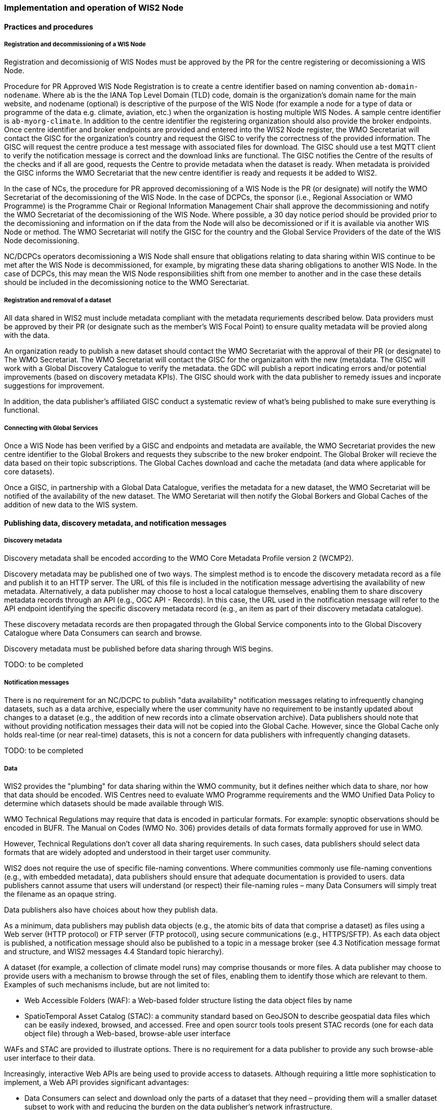 === Implementation and operation of WIS2 Node

==== Practices and procedures

===== Registration and decommissioning of a WIS Node

Registration and decomissionig of WIS Nodes must be approved by the PR for the centre registering or decomissioning a WIS Node.

Procedure for PR Approved WIS Node Registration is to create a centre identifier based on naming convention `ab-domain-nodename`.  Where `ab` is the the IANA Top Level Domain (TLD) code, domain is the organization's domain name for the main website, and nodename (optional) is descriptive of the purpose of the WIS Node (for example a node for a type of data or programme of the data e.g. climate, aviation, etc.) when the organization is hosting multiple WIS Nodes. A sample centre identifier is `ab-myorg-climate`.  In addition to the centre identifier the registering organization should also provide the broker endpoints.  Once centre identifier and broker endpoints are provided and entered into the WIS2 Node register, the WMO Secretariat will contact the GISC for the organization's country and request the GISC to verify the correctness of the provided information.  The GISC will request the centre produce a test message with associated files for download.  The GISC should use a test MQTT client to verify the notification message is correct and the download links are functional.  The GISC notifies the Centre of the results of the checks and if all are good, requests the Centre to provide metadata when the dataset is ready.  When metadata is proivided the GISC informs the WMO Secretariat that the new centre identifier is ready and requests it be added to WIS2.

In the case of NCs, the procedure for PR approved decomissioning of a WIS Node is the PR (or designate) will notify the WMO Secretariat of the decomissioning of the WIS Node. In the case of DCPCs, the sponsor (i.e., Regional Association or WMO Programme) is the Programme Chair or Regional Information Management Chair shall approve the decommissioning and notify the WMO Secretariat of the decomissioning of the WIS Node. Where possible, a 30 day notice period should be provided prior to the decomissioning and information on if the data from the Node will also be decomissioned or if it is available via another WIS Node or method.  The WMO Secretariat will notify the GISC for the country and the Global Service Providers of the date of the WIS Node decomissioning.  

NC/DCPCs operators decomissioning a WIS Node shall ensure that obligations relating to data sharing within WIS continue to be met after the WIS Node is decommissioned, for example, by migrating these data sharing obligations to another WIS Node. In the case of DCPCs, this may mean the WIS Node responsibilities shift from one member to another and in the case these details should be included in the decomissioning notice to the WMO Serectariat.

===== Registration and removal of a dataset

All data shared in WIS2 must include metadata compliant with the metadata requriements described below.  Data providers must be approved by their PR (or designate such as the member's WIS Focal Point) to ensure quality metadata will be provied along with the data.

An organization ready to publish a new dataset should contact the WMO Secretariat with the approval of their PR (or designate) to The WMO Secretariat.  The WMO Secretariat will contact the GISC for the organizaiton with the new (meta)data.  The GISC will work with a Global Discovery Catalogue to verify the metadata.  the GDC will publish a report indicating errors and/or potential improvements (based on discovery metadata KPIs). The GISC should work with the data publisher to remedy issues and incporate suggestions for improvement.  

In addition, the data publisher's affiliated GISC conduct a systematic review of what's being published to make sure everything is functional.

===== Connecting with Global Services

Once a WIS Node has been verified by a GISC and endpoints and metadata are available, the WMO Secretariat provides the new centre identifier to the Global Brokers and requests they subscribe to the new broker endpoint.  The Global Broker will recieve the data based on their topic subscriptions.  The Global Caches download and cache the metadata (and data where applicable for core datasets).

Once a GISC, in partnership with a Global Data Catalogue, verifies the metadata for a new dataset, the WMO Secretariat will be notified of the availability of the new dataset.  The WMO Seretariat will then notify the Global Borkers and Global Caches of the addition of new data to the WIS system.


==== Publishing data, discovery metadata, and notification messages


===== Discovery metadata

Discovery metadata shall be encoded according to the WMO Core Metadata Profile version 2 (WCMP2).

Discovery metadata may be published one of two ways. The simplest method is to encode the discovery metadata record as a file and publish it to an HTTP server. The URL of this file is included in the notification message advertising the availability of new metadata. Alternatively, a data publisher may choose to host a local catalogue themselves, enabling them to share discovery metadata records through an API (e.g., OGC API - Records). In this case, the URL used in the notification message will refer to the API endpoint identifying the specific discovery metadata record (e.g., an item as part of their discovery metadata catalogue).   

These discovery metadata records are then propagated through the Global Service components into to the Global Discovery Catalogue where Data Consumers can search and browse.

Discovery metadata must be published before data sharing through WIS begins.

TODO: to be completed

===== Notification messages

There is no requirement for an NC/DCPC to publish "data availability" notification messages relating to infrequently changing datasets, such as a data archive, especially where the user community have no requirement to be instantly updated about changes to a dataset (e.g., the addition of new records into a climate observation archive). Data publishers should note that without providing notification messages their data will not be copied into the Global Cache. However, since the Global Cache only holds real-time (or near real-time) datasets, this is not a concern for data publishers with infrequently changing datasets.

TODO: to be completed

===== Data

WIS2 provides the "plumbing" for data sharing within the WMO community, but it defines neither which data to share, nor how that data should be encoded. WIS Centres need to evaluate WMO Programme requirements and the WMO Unified Data Policy to determine which datasets should be made available through WIS.

WMO Technical Regulations may require that data is encoded in particular formats. For example: synoptic observations should be encoded in BUFR. The Manual on Codes (WMO No. 306) provides details of data formats formally approved for use in WMO. 

However, Technical Regulations don’t cover all data sharing requirements. In such cases, data publishers should select data formats that are widely adopted and understood in their target user community. 

WIS2 does not require the use of specific file-naming conventions. Where communities commonly use file-naming conventions (e.g., with embedded metadata), data publishers should ensure that adequate documentation is provided to users. data publishers cannot assume that users will understand (or respect) their file-naming rules – many Data Consumers will simply treat the filename as an opaque string.

Data publishers also have choices about how they publish data.

As a minimum, data publishers may publish data objects (e.g., the atomic bits of data that comprise a dataset) as files using a Web server (HTTP protocol) or FTP server (FTP protocol), using secure communications (e.g., HTTPS/SFTP). As each data object is published, a notification message should also be published to a topic in a message broker (see 4.3 Notification message format and structure, and WIS2 messages 4.4 Standard topic hierarchy).

A dataset (for example, a collection of climate model runs) may comprise thousands or more files. A data publisher may choose to provide users with a mechanism to browse through the set of files, enabling them to identify those which are relevant to them. Examples of such mechanisms include, but are not limited to:

* Web Accessible Folders (WAF): a Web-based folder structure listing the data object files by name
* SpatioTemporal Asset Catalog (STAC): a community standard based on GeoJSON to describe geospatial data files which can be easily indexed, browsed, and accessed. Free and open sourcr tools  tools present STAC records (one for each data object file) through a Web-based, browse-able user interface

WAFs and STAC are provided to illustrate options. There is no requirement for a data publisher to provide any such browse-able user interface to their data.

Increasingly, interactive Web APIs are being used to provide access to datasets. Although requiring a little more sophistication to implement, a Web API provides significant advantages:

* Data Consumers can select and download only the parts of a dataset that they need – providing them will a smaller dataset subset to work with and reducing the burden on the data publisher’s network infrastructure.
* Data Consumers are insulated from the complexities of how a data publisher chooses to persist their data. The Web API can provide access to datasets in a way that is easy for users to understand.
* A Web API may allow Data Consumers to download data in their preferred file format or encoding. 

WIS-TECHSPEC-2 states:

    4.3.3 URLs provided for accessing core data, as defined in WMO Unified Data Policy (Res. 1), and discovery metadata shall be directly resolvable, i.e., data or discovery metadata can be downloaded simply by resolving the given URL without further action, such as populating elements of an API, is required.

When using a Web API to publish "core" data, the URL included in the data availability notification message must be directly resolvable, i.e., the Data Consumer must not be required to complete any additional fields in the API request. This can be achieved by identifying the data object in the URL. A Data Consumer or a Global Cache instance can simply resolve the URL to download the data object regardless of the manner in which it is made available.  

WIS2 seeks to leverage the experience of data publishers who have been using Web APIs to serve their communities.

First, interactive Web APIs should be self-describing. A Data Consumer should not need to know, apriori, how to make requests from a Web API. They should be able to discover this information from the Web API endpoint itself – even if this is just a link to a documentation page they need to read.

Second, we recommend that Web APIs are compliant with OpenAPI version 3 or later. OpenAPI provides a standardised mechanism to describe the API. Effectively, OpenAPI provides metadata that describes the Web API endpoint. Tooling (free and, commercial, etc.) is widely available that can read this metadata and automatically generate client applications to query the Web API.

Third, the Open Geospatial Consortium (OGC) have developed a suite of APIs (called "OGC APIs") that are designed specifically to provide APIs for geospatial data workflows (discovery, vizualisation, access, processing/exploitation) – all of which build on OpenAPI v3. Among these, OGC API – Environmental Data Retrieval (EDR), OGC API – Features, and OGC API - Coverages are considered particularly useful. Because these are open standards, there is an ever-growing suite of software implementations (both free and proprietary) that support them. We recommend that data publishers assess these open-standard API specifications to determine their suitability to for publishing their datasets using APIs.

Finally, we are increasingly concerned with providing access to very large datasets. The OGC has published a series of informative blogs on the subject of cloud-native geospatial data sharing. These are listed among in section 11.4.2 Informative References TODO PROPER CROSSREF.

====== Publication and topic selection

When publishing a dataset, a data publisher selects a given topic according to the WIS Topic Hierarchy.  Given the multidisciplinary nature of some data, a data publisher must select a single topic for publication purposes, and always uses WCMP2 discovery metadata to provide a fulsome description of their dataset and its relevance to additional disciplines.

Metadata is the method by which datasets are ultimately made available in the WIS2 system.  The goal is for data providers who have PR authorization to have a lightweight method to provide their datasets to WIS.  With this goal in mind, there are several acceptable methods to publish metadata:  

- Option 1: deploy a WIS2 node  
- Option 2: a MQTT broker and HTTP server  
- Option 3: a bilateral agreemnt for another organization to publish metadata publication on behalf of the data provider (potential organizations providing this service are GISCs and NMHS or potentional through a WIS2 portal in the future). 

For infrequently updated datasets the following process should be followed:  

- Publish initial metadata  
- Publish update metadata
- Data update notification: normal notification message with `property.cache=false`

===== Use of the "experimental" topic  

The "experimental" topic is necessary for the WIS2 pre-operational phase and future pre-operational data exchange in test mode.

The experimental topic sits under domain (level 8), e.g. ...weather/experimental. Data publishers can can extend the experimental branch with sub-topics as they deem appropriate.  

Data consumers must not assume that experimental topics will be durable (i.e., they may change or be removed).  

==== Performance management

===== Service levels and performance indicators

A WIS2 Node must be able to:  

- Publish datasets and compliant metadata and discovery metadata  
  * Publish metadata to the Global Data Catalogue
  * Publish core data to the Global Cache
  * Publish data for consumer access
  * Publish data embedded in a message (i.e., CAP warnings)
  * Receive metadata publication errors from the Global Data Catalogue  
  * Provide metadata with topics to Global Brokers

===== Provision of system performance metrics

WIS Nodes should provide annual performance metrics to their GISC.

If contacted by the Global Montior via GISC for a performance issue, the WIS Node should provide metrics to the GISC and Global Monitor when service is restored to indicate resolution of the issue.

==== WIS Node reference implementation: wis2box

Members may use whichever software components they consider most appropriate to comply with the WIS2 Technical Regulations.

To assist Members participate in WIS2, a free and open-source Reference Implementation is available for use.  WIS2 in a box (wis2box) implements the requirements of a WIS2 Node in as well as additional enhancements. wis2box builds on mature and robust free and open-source software components that are widely adopted for operational use.

wis2box provides functionality required for both data publisher and data consumer roles. It provides the following technical functions:

* Real-time or archive data and metadata publishing to WIS2 (Publish), including available data transformation and processing pipelines
* MQTT Message Broker and notification message publication (Subscribe)
* Object storage server providing raw data access (Download)
* OGC API server, providing dynamic APIs and Web services for discovery, access, visualization and processing functionality (APIs)
* Discovery metadata curation / editing tools
* Notification subscription and real-time download of data upon receipt of notifications.
* Provision of system performance and data availability metrics 
* The modular design of wis2box makes it simple to extend to meet additional requirements or integrate with existing data management systems.
* wis2box already provides a useful set of functionality and will continue to evolve and develop throughout the WIS2 pilot phase and beyond.

Documentation is published in wis2box documentation More information is available at https://docs.wis2box.wis.wmo.int
